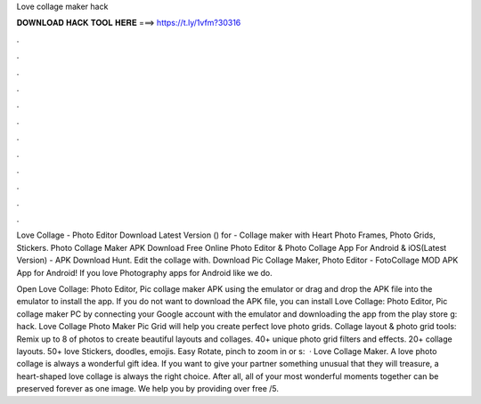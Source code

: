 Love collage maker hack



𝐃𝐎𝐖𝐍𝐋𝐎𝐀𝐃 𝐇𝐀𝐂𝐊 𝐓𝐎𝐎𝐋 𝐇𝐄𝐑𝐄 ===> https://t.ly/1vfm?30316



.



.



.



.



.



.



.



.



.



.



.



.

Love Collage - Photo Editor Download Latest Version () for  - Collage maker with Heart Photo Frames, Photo Grids, Stickers. Photo Collage Maker APK Download Free Online Photo Editor & Photo Collage App For Android & iOS(Latest Version) - APK Download Hunt. Edit the collage with. Download Pic Collage Maker, Photo Editor - FotoCollage MOD APK App for Android! If you love Photography apps for Android like we do.

Open Love Collage: Photo Editor, Pic collage maker APK using the emulator or drag and drop the APK file into the emulator to install the app. If you do not want to download the APK file, you can install Love Collage: Photo Editor, Pic collage maker PC by connecting your Google account with the emulator and downloading the app from the play store g: hack. Love Collage Photo Maker Pic Grid will help you create perfect love photo grids. Collage layout & photo grid tools: Remix up to 8 of photos to create beautiful layouts and collages. 40+ unique photo grid filters and effects. 20+ collage layouts. 50+ love Stickers, doodles, emojis. Easy Rotate, pinch to zoom in or s:   · Love Collage Maker. A love photo collage is always a wonderful gift idea. If you want to give your partner something unusual that they will treasure, a heart-shaped love collage is always the right choice. After all, all of your most wonderful moments together can be preserved forever as one image. We help you by providing over free /5.
